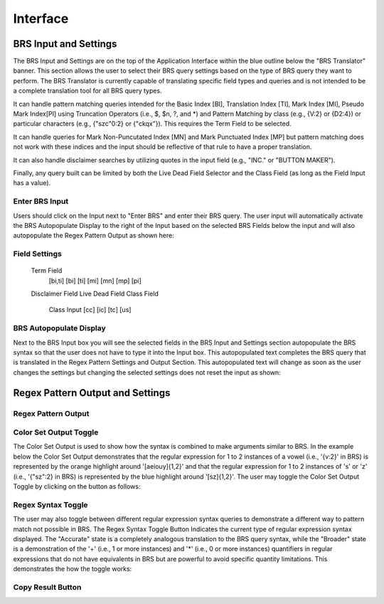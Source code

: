 Interface
=========

.. image:: ../_static/BRS-BRS-SetHighlight.png

BRS Input and Settings
----------------------
.. image:: ../_static/BRSInputHighlight.png
The BRS Input and Settings are on the top of the Application Interface within the blue outline below the "BRS Translator" banner.  This section allows the user to select their BRS query settings based on the type of BRS query they want to perform.  The BRS Translator is currently capable of translating specific field types and queries and is not intended to be a complete translation tool for all BRS query types.

It can handle pattern matching queries intended for the Basic Index [BI], Translation Index [TI], Mark Index [MI], Pseudo Mark Index[PI] using Truncation Operators (i.e., $, $n, ?, and *) and Pattern Matching by class (e.g., {V:2} or {D2:4}) or particular characters (e.g., {"szc"0:2} or {"ckqx"}).  This requires the Term Field to be selected.

It can handle queries for Mark Non-Puncutated Index [MN] and Mark Punctuated Index [MP] but pattern matching does not work with these indices and the input should be reflective of that rule to have a proper translation.

It can also handle disclaimer searches by utilizing quotes in the input field (e.g., "INC." or "BUTTON MAKER").

Finally, any query built can be limited by both the Live Dead Field Selector and the Class Field (as long as the Field Input has a value).

Enter BRS Input
^^^^^^^^^^^^^^^
.. image:: ../_static/BRSInputHighlight.png

Users should click on the Input next to "Enter BRS" and enter their BRS query.  The user input will automatically activate the BRS Autopopulate Display to the right of the Input based on the selected BRS Fields below the input and will also autopopulate the Regex Pattern Output as shown here:

.. image:: ../_static/BRSInput.gif

Field Settings
^^^^^^^^^^^^^^
  Term Field
    [bi,ti]
    [bi]
    [ti]
    [mi]
    [mn]
    [mp]
    [pi]
  Disclaimer Field
  Live Dead Field
  Class Field
    Class Input
    [cc]
    [ic]
    [tc]
    [us]

BRS Autopopulate Display
^^^^^^^^^^^^^^^^^^^^^^^^

Next to the BRS Input box you will see the selected fields in the BRS Input and Settings section autopopulate the BRS syntax so that the user does not have to type it into the Input box.  This autopopulated text completes the BRS query that is translated in the Regex Pattern Settings and Output Section.  This autopopulated text will change as soon as the user changes the settings but changing the selected settings does not reset the input as shown:

.. image:: ../_static/BRSAutopop.gif

Regex Pattern Output and Settings
---------------------------------

Regex Pattern Output
^^^^^^^^^^^^^^^^^^^^
Color Set Output Toggle
^^^^^^^^^^^^^^^^^^^^^^^

The Color Set Output is used to show how the syntax is combined to make arguments similar to BRS.  In the example below the Color Set Output demonstrates that the regular expression for 1 to 2 instances of a vowel (i.e., '{v:2}' in BRS) is represented by the orange highlight around '[aeiouy]{1,2}' and that the regular expression for 1 to 2 instances of 's' or 'z' (i.e., '{"sz":2} in BRS) is represented by the blue highlight around '[sz]{1,2}'.  The user may toggle the Color Set Output Toggle by clicking on the button as follows:

.. image:: ../_static/ColorSetOutput.gif

Regex Syntax Toggle
^^^^^^^^^^^^^^^^^^^

The user may also toggle between different regular expression syntax queries to demonstrate a different way to pattern match not possible in BRS.  The Regex Syntax Toggle Button Indicates the current type of regular expression syntax displayed.  The "Accurate" state is a completely analogous translation to the BRS query syntax, while the "Broader" state is a demonstration of the '+' (i.e., 1 or more instances) and '*' (i.e., 0 or more instances) quantifiers in regular expressions that do not have equivalents in BRS but are powerful to avoid specific quantity limitations.  This demonstrates the how the toggle works:

.. image:: ../_static/RegExSyntaxTog.gif

Copy Result Button
^^^^^^^^^^^^^^^^^^
